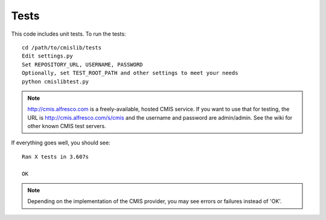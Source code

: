 ..
   Licensed to the Apache Software Foundation (ASF) under one
   or more contributor license agreements.  See the NOTICE file
   distributed with this work for additional information
   regarding copyright ownership.  The ASF licenses this file
   to you under the Apache License, Version 2.0 (the
   "License"); you may not use this file except in compliance
   with the License.  You may obtain a copy of the License at

     http://www.apache.org/licenses/LICENSE-2.0

   Unless required by applicable law or agreed to in writing,
   software distributed under the License is distributed on an
   "AS IS" BASIS, WITHOUT WARRANTIES OR CONDITIONS OF ANY
   KIND, either express or implied.  See the License for the
   specific language governing permissions and limitations
   under the License.

.. _tests:

=====
Tests
=====

This code includes unit tests. To run the tests::

   cd /path/to/cmislib/tests
   Edit settings.py
   Set REPOSITORY_URL, USERNAME, PASSWORD
   Optionally, set TEST_ROOT_PATH and other settings to meet your needs
   python cmislibtest.py

.. note::
   http://cmis.alfresco.com is a freely-available, hosted CMIS service. If you want to use that for testing, the URL is http://cmis.alfresco.com/s/cmis and the username and password are admin/admin. See the wiki for other known CMIS test servers.

If everything goes well, you should see::

   Ran X tests in 3.607s

   OK

.. note::
  Depending on the implementation of the CMIS provider, you may see errors or failures instead of 'OK'.
